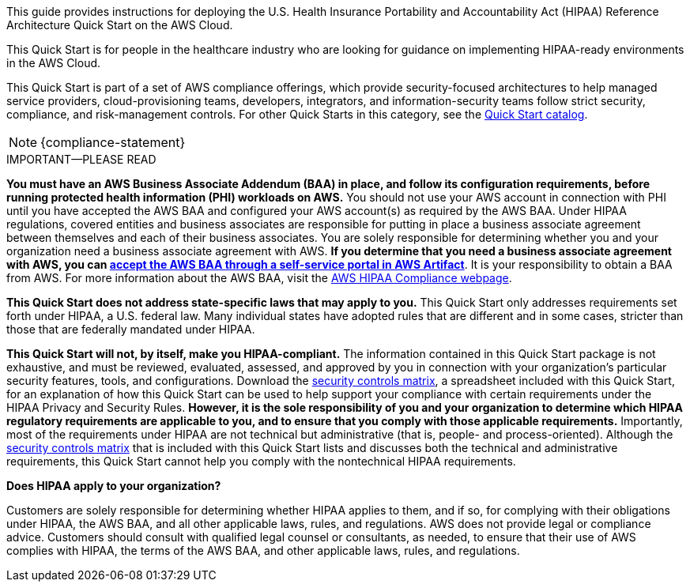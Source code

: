 // Replace the content in <>
// Identify your target audience and explain how/why they would use this Quick Start.
//Avoid borrowing text from third-party websites (copying text from AWS service documentation is fine). Also, avoid marketing-speak, focusing instead on the technical aspect.

This guide provides instructions for deploying the U.S. Health Insurance Portability and Accountability Act (HIPAA) Reference Architecture Quick Start on the AWS Cloud. 

This Quick Start is for people in the healthcare industry who are looking for guidance on implementing HIPAA-ready environments in the AWS Cloud.

This Quick Start is part of a set of AWS compliance offerings, which provide security-focused architectures to help managed service providers, cloud-provisioning teams, developers, integrators, and information-security teams follow strict security, compliance, and risk-management controls. For other Quick Starts in this category, see the https://aws.amazon.com/quickstart/?solutions-all.sort-by=item.additionalFields.sortDate&solutions-all.sort-order=desc&awsf.filter-tech-category=tech-category%23security-identity-compliance&awsf.filter-industry=*all&awsf.filter-source-category=*all&awsf.filter-content-type=*all[Quick Start catalog^].

NOTE: {compliance-statement}

.IMPORTANT—PLEASE READ
****
*You must have an AWS Business Associate Addendum (BAA) in place, and follow its configuration requirements, before running protected health information (PHI) workloads on AWS.* You should not use your AWS account in connection with PHI until you have accepted the AWS BAA and configured your AWS account(s) as required by the AWS BAA. Under HIPAA regulations, covered entities and business associates are responsible for putting in place a business associate agreement between themselves and each of their business associates. You are solely responsible for determining whether you and your organization need a business associate agreement with AWS. *If you determine that you need a business associate agreement with AWS, you can https://aws.amazon.com/artifact/getting-started/#BAA_Agreements[accept the AWS BAA through a self-service portal in AWS Artifact^]*. It is your responsibility to obtain a BAA from AWS. For more information about the AWS BAA, visit the https://aws.amazon.com/compliance/hipaa-compliance/[AWS HIPAA Compliance webpage^].

*This Quick Start does not address state-specific laws that may apply to you.* This Quick Start only addresses requirements set forth under HIPAA, a U.S. federal law. Many individual states have adopted rules that are different and in some cases, stricter than those that are federally mandated under HIPAA.

*This Quick Start will not, by itself, make you HIPAA-compliant.* The information contained in this Quick Start package is not exhaustive, and must be reviewed, evaluated, assessed, and approved by you in connection with your organization's particular security features, tools, and configurations. Download the https://fwd.aws/7M7b9?[security controls matrix^], a spreadsheet included with this Quick Start, for an explanation of how this Quick Start can be used to help support your compliance with certain requirements under the HIPAA Privacy and Security Rules. *However, it is the sole responsibility of you and your organization to determine which HIPAA regulatory requirements are applicable to you, and to ensure that you comply with those applicable requirements.* Importantly, most of the requirements under HIPAA are not technical but administrative (that is, people- and process-oriented). Although the https://fwd.aws/7M7b9?[security controls matrix^] that is included with this Quick Start lists and discusses both the technical and administrative requirements, this Quick Start cannot help you comply with the nontechnical HIPAA requirements.
****

*Does HIPAA apply to your organization?*

Customers are solely responsible for determining whether HIPAA applies to them, and if so, for complying with their obligations under HIPAA, the AWS BAA, and all other applicable laws, rules, and regulations. AWS does not provide legal or compliance advice. Customers should consult with qualified legal counsel or consultants, as needed, to ensure that their use of AWS complies with HIPAA, the terms of the AWS BAA, and other applicable laws, rules, and regulations.